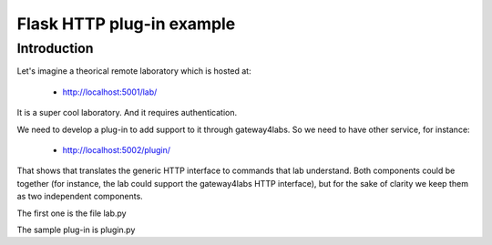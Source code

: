 Flask HTTP plug-in example
==========================

Introduction
------------

Let's imagine a theorical remote laboratory which is hosted at:

 - http://localhost:5001/lab/

It is a super cool laboratory. And it requires authentication. 

We need to develop a plug-in to add support to it through gateway4labs. So we need to have other service, for instance:

 - http://localhost:5002/plugin/

That shows that translates the generic HTTP interface to commands that lab understand. Both components could be together (for instance, the lab could support the gateway4labs HTTP interface), but for the sake of clarity we keep them as two independent components.

The first one is the file lab.py

The sample plug-in is plugin.py


